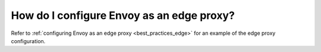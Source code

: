 .. _faq_edge:

How do I configure Envoy as an edge proxy?
==========================================

Refer to :ref:`configuring Envoy as an edge proxy <best_practices_edge>`
for an example of the edge proxy configuration.
